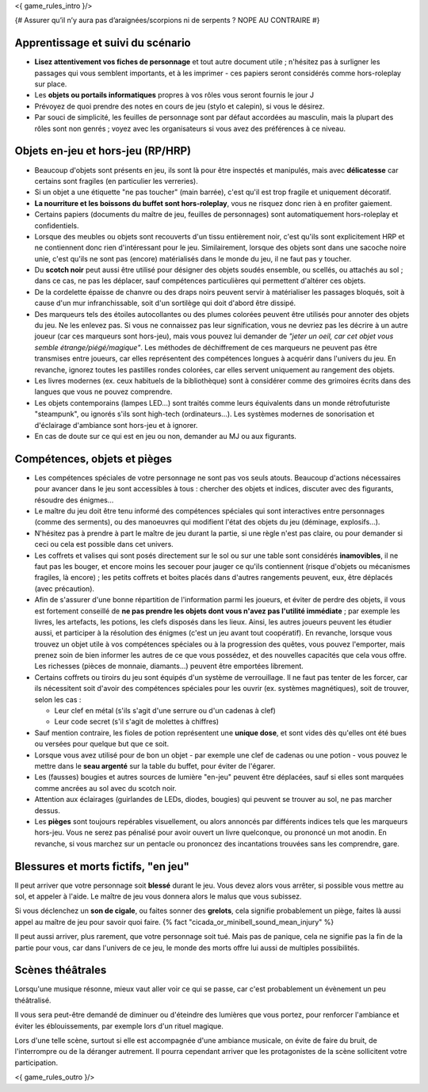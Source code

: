 

<{ game_rules_intro }/>


{# Assurer qu’il n’y aura pas d’araignées/scorpions ni de serpents ? NOPE AU CONTRAIRE #}


Apprentissage et suivi du scénario
++++++++++++++++++++++++++++++++++++++

- **Lisez attentivement vos fiches de personnage** et tout autre document utile ; n'hésitez pas à surligner les passages qui vous semblent importants, et à les imprimer - ces papiers seront considérés comme hors-roleplay sur place.
- Les **objets ou portails informatiques** propres à vos rôles vous seront fournis le jour J
- Prévoyez de quoi prendre des notes en cours de jeu (stylo et calepin), si vous le désirez.
- Par souci de simplicité, les feuilles de personnage sont par défaut accordées au masculin, mais la plupart des rôles sont non genrés ; voyez avec les organisateurs si vous avez des préférences à ce niveau.


Objets en-jeu et hors-jeu (RP/HRP)
+++++++++++++++++++++++++++++++++++++++++++++++

- Beaucoup d'objets sont présents en jeu, ils sont là pour être inspectés et manipulés, mais avec **délicatesse** car certains sont fragiles (en particulier les verreries).
- Si un objet a une étiquette "ne pas toucher" (main barrée), c'est qu'il est trop fragile et uniquement décoratif.
- **La nourriture et les boissons du buffet sont hors-roleplay**, vous ne risquez donc rien à en profiter gaiement.
- Certains papiers (documents du maître de jeu, feuilles de personnages) sont automatiquement hors-roleplay et confidentiels.
- Lorsque des meubles ou objets sont recouverts d'un tissu entièrement noir, c'est qu'ils sont explicitement HRP et ne contiennent donc rien d'intéressant pour le jeu. Similairement, lorsque des objets sont dans une sacoche noire unie, c'est qu'ils ne sont pas (encore) matérialisés dans le monde du jeu, il ne faut pas y toucher.
- Du **scotch noir** peut aussi être utilisé pour désigner des objets soudés ensemble, ou scellés, ou attachés au sol ; dans ce cas, ne pas les déplacer, sauf compétences particulières qui permettent d'altérer ces objets.
- De la cordelette épaisse de chanvre ou des draps noirs peuvent servir à matérialiser les passages bloqués, soit à cause d'un mur infranchissable, soit d'un sortilège qui doit d'abord être dissipé.
- Des marqueurs tels des étoiles autocollantes ou des plumes colorées peuvent être utilisés pour annoter des objets du jeu. Ne les enlevez pas. Si vous ne connaissez pas leur signification, vous ne devriez pas les décrire à un autre joueur (car ces marqueurs sont hors-jeu), mais vous pouvez lui demander de *"jeter un oeil, car cet objet vous semble étrange/piégé/magique"*. Les méthodes de déchiffrement de ces marqueurs ne peuvent pas être transmises entre joueurs, car elles représentent des compétences longues à acquérir dans l'univers du jeu. En revanche, ignorez toutes les pastilles rondes colorées, car elles servent uniquement au rangement des objets.
- Les livres modernes (ex. ceux habituels de la bibliothèque) sont à considérer comme des grimoires écrits dans des langues que vous ne pouvez comprendre.
- Les objets contemporains (lampes LED...) sont traités comme leurs équivalents dans un monde rétrofuturiste "steampunk", ou ignorés s'ils sont high-tech (ordinateurs...). Les systèmes modernes de sonorisation et d'éclairage d'ambiance sont hors-jeu et à ignorer.
- En cas de doute sur ce qui est en jeu ou non, demander au MJ ou aux figurants.

Compétences, objets et pièges
+++++++++++++++++++++++++++++++++++++

- Les compétences spéciales de votre personnage ne sont pas vos seuls atouts. Beaucoup d'actions nécessaires pour avancer dans le jeu sont accessibles à tous : chercher des objets et indices, discuter avec des figurants, résoudre des énigmes...

- Le maître du jeu doit être tenu informé des compétences spéciales qui sont interactives entre personnages (comme des serments), ou des manoeuvres qui modifient l'état des objets du jeu (déminage, explosifs...).

- N'hésitez pas à prendre à part le maître de jeu durant la partie, si une règle n'est pas claire, ou pour demander si ceci ou cela est possible dans cet univers.

- Les coffrets et valises qui sont posés directement sur le sol ou sur une table sont considérés **inamovibles**, il ne faut pas les bouger, et encore moins les secouer pour jauger ce qu'ils contiennent (risque d'objets ou mécanismes fragiles, là encore) ; les petits coffrets et boites placés dans d'autres rangements peuvent, eux, être déplacés (avec précaution).

- Afin de s'assurer d'une bonne répartition de l'information parmi les joueurs, et éviter de perdre des objets, il vous est fortement conseillé de **ne pas prendre les objets dont vous n'avez pas l'utilité immédiate** ; par exemple les livres, les artefacts, les potions, les clefs disposés dans les lieux. Ainsi, les autres joueurs peuvent les étudier aussi, et participer à la résolution des énigmes (c'est un jeu avant tout coopératif). En revanche, lorsque vous trouvez un objet utile à vos compétences spéciales ou à la progression des quêtes, vous pouvez l'emporter, mais prenez soin de bien informer les autres de ce que vous possédez, et des nouvelles capacités que cela vous offre. Les richesses (pièces de monnaie, diamants...) peuvent être emportées librement.

- Certains coffrets ou tiroirs du jeu sont équipés d'un système de verrouillage. Il ne faut pas tenter de les forcer, car ils nécessitent soit d'avoir des compétences spéciales pour les ouvrir (ex. systèmes magnétiques), soit de trouver, selon les cas :

  - Leur clef en métal (s'ils s'agit d'une serrure ou d'un cadenas à clef)
  - Leur code secret (s'il s'agit de molettes à chiffres)

- Sauf mention contraire, les fioles de potion représentent une **unique dose**, et sont vides dès qu'elles ont été bues ou versées pour quelque but que ce soit.

- Lorsque vous avez utilisé pour de bon un objet - par exemple une clef de cadenas ou une potion - vous pouvez le mettre dans le **seau argenté** sur la table du buffet, pour éviter de l'égarer.

- Les (fausses) bougies et autres sources de lumière "en-jeu" peuvent être déplacées, sauf si elles sont marquées comme ancrées au sol avec du scotch noir.

- Attention aux éclairages (guirlandes de LEDs, diodes, bougies) qui peuvent se trouver au sol, ne pas marcher dessus.

- Les **pièges** sont toujours repérables visuellement, ou alors annoncés par différents indices tels que les marqueurs hors-jeu. Vous ne serez pas pénalisé pour avoir ouvert un livre quelconque, ou prononcé un mot anodin. En revanche, si vous marchez sur un pentacle ou prononcez des incantations trouvées sans les comprendre, gare.


Blessures et morts fictifs, "en jeu"
++++++++++++++++++++++++++++++++++++++

Il peut arriver que votre personnage soit **blessé** durant le jeu. Vous devez alors vous arrêter, si possible vous mettre au sol, et appeler à l'aide. Le maître de jeu vous donnera alors le malus que vous subissez.

Si vous déclenchez un **son de cigale**, ou faites sonner des **grelots**, cela signifie probablement un piège, faites là aussi appel au maître de jeu pour savoir quoi faire. {% fact "cicada_or_minibell_sound_mean_injury" %}

Il peut aussi arriver, plus rarement, que votre personnage soit tué. Mais pas de panique, cela ne signifie pas la fin de la partie pour vous, car dans l'univers de ce jeu, le monde des morts offre lui aussi de multiples possibilités.


Scènes théâtrales
+++++++++++++++++++++++

Lorsqu'une musique résonne, mieux vaut aller voir ce qui se passe, car c'est probablement un évènement un peu théâtralisé.

Il vous sera peut-être demandé de diminuer ou d'éteindre des lumières que vous portez, pour renforcer l'ambiance et éviter les éblouissements, par exemple lors d'un rituel magique.

Lors d'une telle scène, surtout si elle est accompagnée d'une ambiance musicale, on évite de faire du bruit, de l'interrompre ou de la déranger autrement. Il pourra cependant arriver que les protagonistes de la scène sollicitent votre participation.

<{ game_rules_outro }/>
